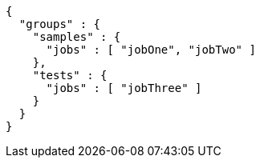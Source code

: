 [source,options="nowrap"]
----
{
  "groups" : {
    "samples" : {
      "jobs" : [ "jobOne", "jobTwo" ]
    },
    "tests" : {
      "jobs" : [ "jobThree" ]
    }
  }
}
----